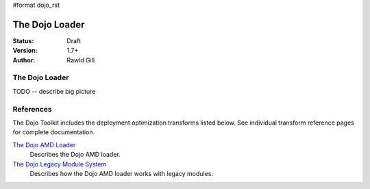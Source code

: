#format dojo_rst

The Dojo Loader
===============

:Status: Draft
:Version: 1.7+
:Author: Rawld Gill

===============
The Dojo Loader
===============

TODO -- describe big picture

==========
References
==========

The Dojo Toolkit includes the deployment optimization transforms listed below. See individual transform reference pages
for complete documentation.

`The Dojo AMD Loader <loader/amd>`_
  Describes the Dojo AMD loader.

`The Dojo Legacy Module System <loader/legacy>`_
  Describes how the Dojo AMD loader works with legacy modules.
